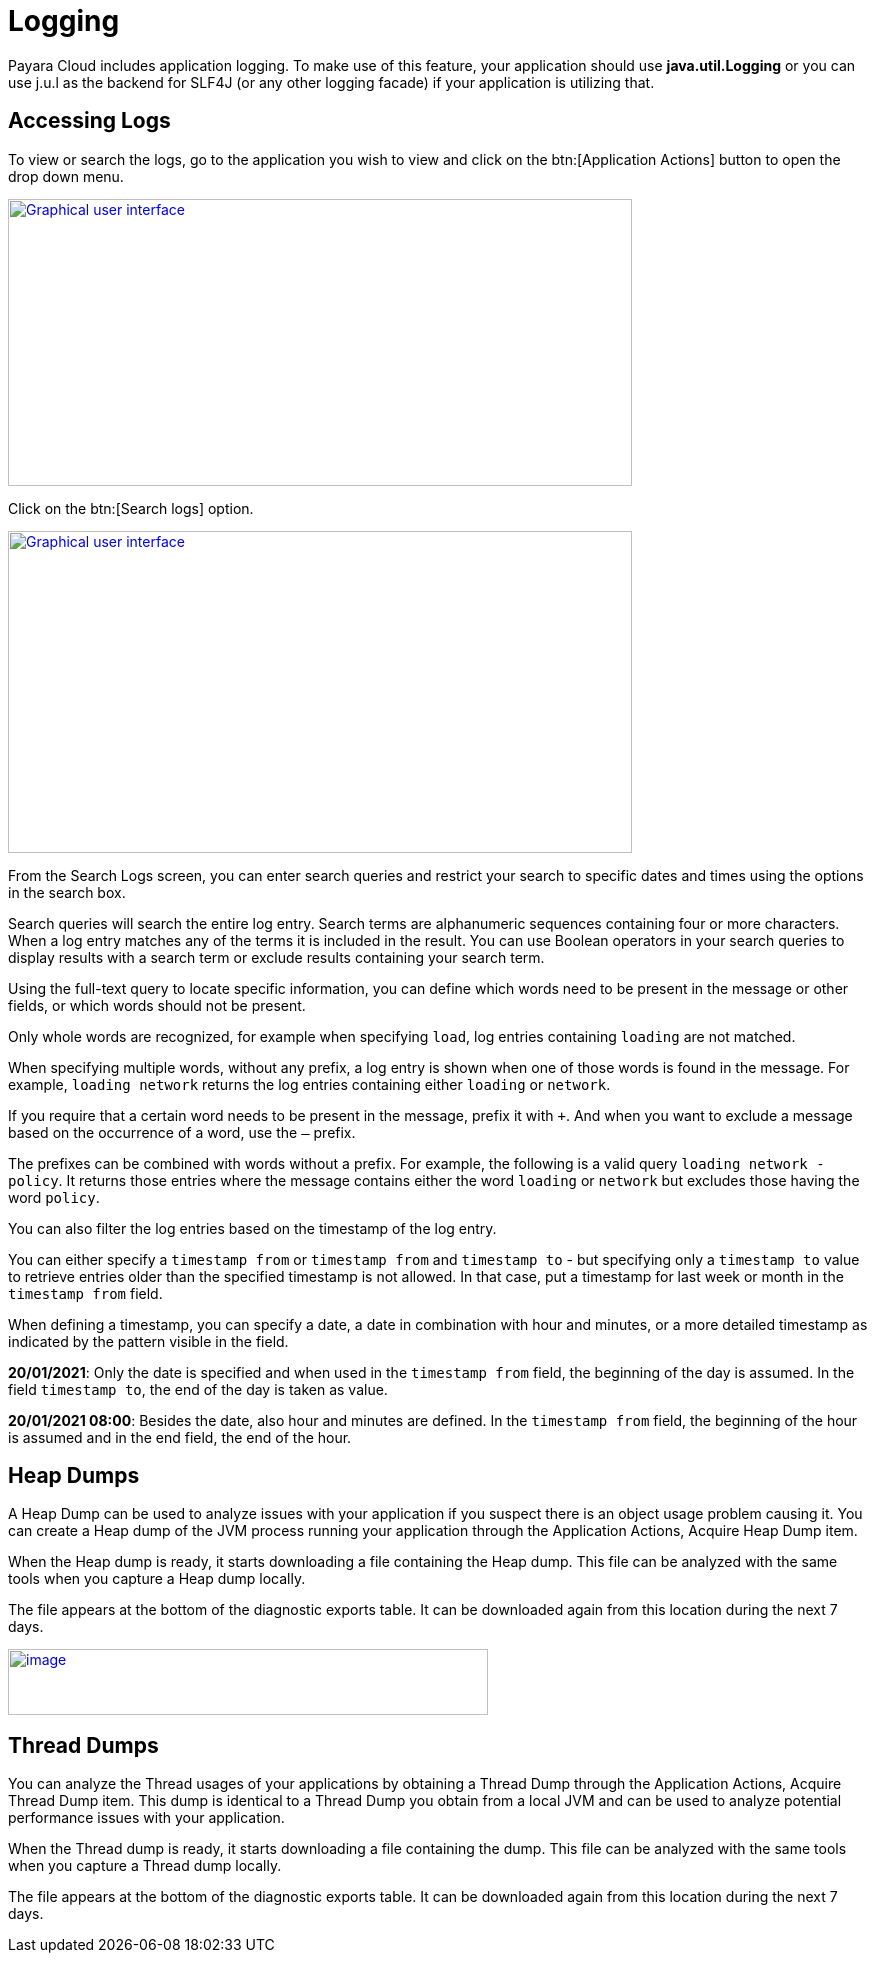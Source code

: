 = Logging

Payara Cloud includes application logging. To make use of this feature, your application should use *java.util.Logging* or you can use j.u.l as the backend for SLF4J (or any other logging facade) if your application is utilizing that.

== Accessing Logs
To view or search the logs, go to the application you wish to view and click on the btn:[Application Actions] button to open the drop down menu.

image::image25.png[Graphical user interface, application, Teams Description automatically generated,width=624,height=287, link="{imagesdir}/image25.png", window="_blank"]

Click on the btn:[Search logs] option.

image::image31.png[Graphical user interface, website Description automatically generated,width=624,height=322, link="{imagesdir}/image31.png", window="_blank"]

From the Search Logs screen, you can enter search queries and restrict your search to specific dates and times using the options in the search box.

Search queries will search the entire log entry. Search terms are alphanumeric sequences containing four or more characters. When a log entry matches any of the terms it is included in the result. You can use Boolean operators in your search queries to display results with a search term or exclude results containing your search term.

Using the full-text query to locate specific information, you can define which words need to be present in the message or other fields, or which words should not be present.

Only whole words are recognized, for example when specifying `load`, log entries containing `loading` are not matched.

When specifying multiple words, without any prefix, a log entry is shown when one of those words is found in the message. For example, `loading network` returns the log entries containing either `loading` or `network`.

If you require that a certain word needs to be present in the message, prefix it with `+`. And when you want to exclude a message based on the occurrence of a word, use the `–` prefix.

The prefixes can be combined with words without a prefix. For example, the following is a valid query `loading network -policy`. It returns those entries where the message contains either the word `loading` or `network` but excludes those having the word `policy`.

You can also filter the log entries based on the timestamp of the log entry.

You can either specify a `timestamp from` or `timestamp from` and `timestamp to` - but specifying only a `timestamp to` value to retrieve entries older than the specified timestamp is not allowed. In that case, put a timestamp for last week or month in the `timestamp from` field.

When defining a timestamp, you can specify a date, a date in combination with hour and minutes, or a more detailed timestamp as indicated by the pattern visible in the field.

*20/01/2021*: Only the date is specified and when used in the `timestamp from` field, the beginning of the day is assumed. In the field `timestamp to`, the end of the day is taken as value.

*20/01/2021 08:00*: Besides the date, also hour and minutes are defined. In the `timestamp from` field, the beginning of the hour is assumed and in the end field, the end of the hour.

[[heap-dumps]]
== Heap Dumps

A Heap Dump can be used to analyze issues with your application if you suspect there is an object usage problem causing it. You can create a Heap dump of the JVM process running your application through the Application Actions, Acquire Heap Dump item.

When the Heap dump is ready, it starts downloading a file containing the Heap dump. This file can be analyzed with the same tools when you capture a Heap dump locally.

The file appears at the bottom of the diagnostic exports table. It can be downloaded again from this location during the next 7 days.

image::image32.png[image,width=480,height=66, link="{imagesdir}/image32.png", window="_blank"]

[[thread-dumps]]
== Thread Dumps

You can analyze the Thread usages of your applications by obtaining a Thread Dump through the Application Actions, Acquire Thread Dump item. This dump is identical to a Thread Dump you obtain from a local JVM and can be used to analyze potential performance issues with your application.

When the Thread dump is ready, it starts downloading a file containing the dump. This file can be analyzed with the same tools when you capture a Thread dump locally.

The file appears at the bottom of the diagnostic exports table. It can be downloaded again from this location during the next 7 days.
